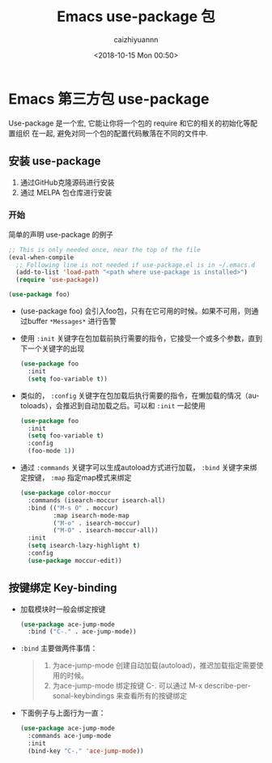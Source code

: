 #+OPTIONS: ':nil *:t -:t ::t <:t H:3 \n:nil ^:t arch:headline
#+OPTIONS: author:t broken-links:nil c:nil creator:nil
#+OPTIONS: d:(not "LOGBOOK") date:t e:t email:nil f:t inline:t num:t
#+OPTIONS: p:nil pri:nil prop:nil stat:t tags:t tasks:t tex:t
#+OPTIONS: timestamp:t title:t toc:t todo:t |:t
#+TITLE: Emacs use-package 包
#+DATE: <2018-10-15 Mon 00:50>
#+AUTHOR: caizhiyuannn
#+EMAIL: caizhiyuannn@gmail.com
#+LANGUAGE: en
#+SELECT_TAGS: export
#+EXCLUDE_TAGS: noexport
#+CREATOR: Emacs 26.1 (Org mode 9.1.9)
#+JEKYLL_LAYOUT: post
#+JEKYLL_CATEGORIES:
#+JEKYLL_TAGS:
#+STARTUP: showall
#+EXPORT_FILE_NAME: 2018-10-15-emacs_use-package


* Emacs 第三方包 use-package
  Use-package 是一个宏, 它能让你将一个包的 require 和它的相关的初始化等配置组织 在一起, 避免对同一个包的配置代码散落在不同的文件中.

** 安装 use-package
   1. 通过GitHub克隆源码进行安装
   2. 通过 MELPA 包仓库进行安装

*** 开始
    简单的声明 use-package 的例子
    #+BEGIN_SRC emacs-lisp
      ;; This is only needed once, near the top of the file
      (eval-when-compile
        ;; Following line is not needed if use-package.el is in ~/.emacs.d
        (add-to-list 'load-path "<path where use-package is installed>")
        (require 'use-package))

      (use-package foo)
    #+END_SRC
    - (use-package foo) 会引入foo包，只有在它可用的时候。如果不可用，则通过buffer =*Messages*= 进行告警
    - 使用 =:init= 关键字在包加载前执行需要的指令，它接受一个或多个参数，直到下一个关键字的出现
      #+BEGIN_SRC emacs-lisp
        (use-package foo
          :init
          (setq foo-variable t))
      #+END_SRC
    - 类似的， =:config= 关键字在包加载后执行需要的指令，在懒加载的情况（autoloads），会推迟到自动加载之后。可以和 =:init= 一起使用
      #+BEGIN_SRC emacs-lisp
        (use-package foo
          :init
          (setq foo-variable t)
          :config
          (foo-mode 1))
      #+END_SRC
    - 通过 =:commands=  关键字可以生成autoload方式进行加载， =:bind= 关键字来绑定按键， =:map= 指定map模式来绑定
      #+BEGIN_SRC emacs-lisp
        (use-package color-moccur
          :commands (isearch-moccur isearch-all)
          :bind (("M-s O" . moccur)
                 :map isearch-mode-map
                 ("M-o" . isearch-moccur)
                 ("M-O" . isearch-moccur-all))
          :init
          (setq isearch-lazy-highlight t)
          :config
          (use-package moccur-edit))
      #+END_SRC

** 按键绑定 Key-binding
   - 加载模块时一般会绑定按键
     #+BEGIN_SRC emacs-lisp
       (use-package ace-jump-mode
         :bind ("C-." . ace-jump-mode))
     #+END_SRC

   - =:bind= 主要做两件事情：
     #+BEGIN_QUOTE
     1. 为ace-jump-mode 创建自动加载(autoload)，推迟加载指定需要使用的时候。
     2. 为ace-jump-mode 绑定按键 C-. 可以通过 M-x describe-personal-keybindings 来查看所有的按键绑定
     #+END_QUOTE

   - 下面例子与上面行为一直：
     #+BEGIN_SRC emacs-lisp
      (use-package ace-jump-mode
        :commands ace-jump-mode
        :init
        (bind-key "C-." 'ace-jump-mode))
     #+END_SRC

** 
